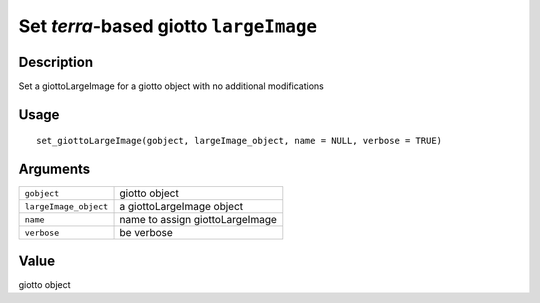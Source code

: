 Set *terra*-based giotto ``largeImage``
---------------------------------------

Description
~~~~~~~~~~~

Set a giottoLargeImage for a giotto object with no additional
modifications

Usage
~~~~~

::

   set_giottoLargeImage(gobject, largeImage_object, name = NULL, verbose = TRUE)

Arguments
~~~~~~~~~

+-----------------------------------+-----------------------------------+
| ``gobject``                       | giotto object                     |
+-----------------------------------+-----------------------------------+
| ``largeImage_object``             | a giottoLargeImage object         |
+-----------------------------------+-----------------------------------+
| ``name``                          | name to assign giottoLargeImage   |
+-----------------------------------+-----------------------------------+
| ``verbose``                       | be verbose                        |
+-----------------------------------+-----------------------------------+

Value
~~~~~

giotto object
